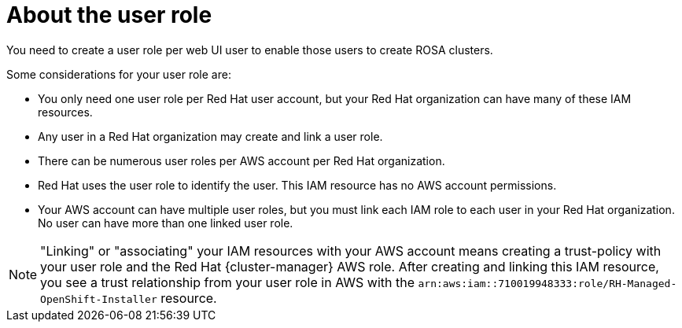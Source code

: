 // Module included in the following assemblies:
//
// rosa_planning/rosa-sts-ocm-role.adoc
// rosa_planning/rosa-sts-ocm-role.adoc
//
:_content-type: CONCEPT
[id="rosa-sts-about-user-role_{context}"]
= About the user role

You need to create a user role per web UI user to enable those users to create ROSA clusters.

Some considerations for your user role are:

* You only need one user role per Red Hat user account, but your Red Hat organization can have many of these IAM resources.
* Any user in a Red Hat organization may create and link a user role.
* There can be numerous user roles per AWS account per Red Hat organization.
* Red Hat uses the user role to identify the user. This IAM resource has no AWS account permissions.
* Your AWS account can have multiple user roles, but you must link each IAM role to each user in your Red Hat organization. No user can have more than one linked user role.

[NOTE]
====
"Linking" or "associating" your IAM resources with your AWS account means creating a trust-policy with your user role and the Red Hat {cluster-manager} AWS role. After creating and linking this IAM resource, you see a trust relationship from your user role in AWS with the `arn:aws:iam::710019948333:role/RH-Managed-OpenShift-Installer` resource.
====
